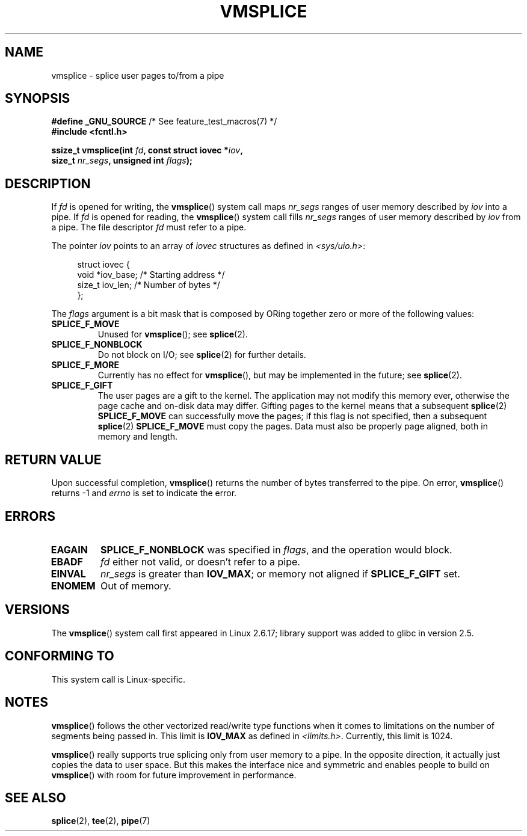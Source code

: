 .\" This manpage is Copyright (C) 2006 Jens Axboe
.\" and Copyright (C) 2006 Michael Kerrisk <mtk.manpages@gmail.com>
.\"
.\" %%%LICENSE_START(VERBATIM)
.\" Permission is granted to make and distribute verbatim copies of this
.\" manual provided the copyright notice and this permission notice are
.\" preserved on all copies.
.\"
.\" Permission is granted to copy and distribute modified versions of this
.\" manual under the conditions for verbatim copying, provided that the
.\" entire resulting derived work is distributed under the terms of a
.\" permission notice identical to this one.
.\"
.\" Since the Linux kernel and libraries are constantly changing, this
.\" manual page may be incorrect or out-of-date.  The author(s) assume no
.\" responsibility for errors or omissions, or for damages resulting from
.\" the use of the information contained herein.  The author(s) may not
.\" have taken the same level of care in the production of this manual,
.\" which is licensed free of charge, as they might when working
.\" professionally.
.\"
.\" Formatted or processed versions of this manual, if unaccompanied by
.\" the source, must acknowledge the copyright and authors of this work.
.\" %%%LICENSE_END
.\"
.TH VMSPLICE 2 2021-03-22 "Linux" "Linux Programmer's Manual"
.SH NAME
vmsplice \- splice user pages to/from a pipe
.SH SYNOPSIS
.nf
.BR "#define _GNU_SOURCE" "         /* See feature_test_macros(7) */"
.B #include <fcntl.h>
.PP
.BI "ssize_t vmsplice(int " fd ", const struct iovec *" iov ,
.BI "                 size_t " nr_segs ", unsigned int " flags );
.fi
.\" Return type was long before glibc 2.7
.SH DESCRIPTION
.\" Linus: vmsplice() system call to basically do a "write to
.\" the buffer", but using the reference counting and VM traversal
.\" to actually fill the buffer. This means that the user needs to
.\" be careful not to reuse the user-space buffer it spliced into
.\" the kernel-space one (contrast this to "write()", which copies
.\" the actual data, and you can thus reuse the buffer immediately
.\" after a successful write), but that is often easy to do.
If
.I fd
is opened for writing, the
.BR vmsplice ()
system call maps
.I nr_segs
ranges of user memory described by
.I iov
into a pipe.
If
.I fd
is opened for reading,
.\" Since Linux 2.6.23
.\" commit 6a14b90bb6bc7cd83e2a444bf457a2ea645cbfe7
the
.BR vmsplice ()
system call fills
.I nr_segs
ranges of user memory described by
.I iov
from a pipe.
The file descriptor
.I fd
must refer to a pipe.
.PP
The pointer
.I iov
points to an array of
.I iovec
structures as defined in
.IR <sys/uio.h> :
.PP
.in +4n
.EX
struct iovec {
    void  *iov_base;        /* Starting address */
    size_t iov_len;         /* Number of bytes */
};
.EE
.in
.PP
The
.I flags
argument is a bit mask that is composed by ORing together
zero or more of the following values:
.TP
.B SPLICE_F_MOVE
Unused for
.BR vmsplice ();
see
.BR splice (2).
.TP
.B SPLICE_F_NONBLOCK
.\" Not used for vmsplice
.\" May be in the future -- therefore EAGAIN
Do not block on I/O; see
.BR splice (2)
for further details.
.TP
.B SPLICE_F_MORE
Currently has no effect for
.BR vmsplice (),
but may be implemented in the future; see
.BR splice (2).
.TP
.B SPLICE_F_GIFT
The user pages are a gift to the kernel.
The application may not modify this memory ever,
.\" FIXME . Explain the following line in a little more detail:
otherwise the page cache and on-disk data may differ.
Gifting pages to the kernel means that a subsequent
.BR splice (2)
.B SPLICE_F_MOVE
can successfully move the pages;
if this flag is not specified, then a subsequent
.BR splice (2)
.B SPLICE_F_MOVE
must copy the pages.
Data must also be properly page aligned, both in memory and length.
.\" FIXME
.\" It looks like the page-alignment requirement went away with
.\" commit bd1a68b59c8e3bce45fb76632c64e1e063c3962d
.\"
.\" .... if we expect to later SPLICE_F_MOVE to the cache.
.SH RETURN VALUE
Upon successful completion,
.BR vmsplice ()
returns the number of bytes transferred to the pipe.
On error,
.BR vmsplice ()
returns \-1 and
.I errno
is set to indicate the error.
.SH ERRORS
.TP
.B EAGAIN
.B SPLICE_F_NONBLOCK
was specified in
.IR flags ,
and the operation would block.
.TP
.B EBADF
.I fd
either not valid, or doesn't refer to a pipe.
.TP
.B EINVAL
.I nr_segs
is greater than
.BR IOV_MAX ;
or memory not aligned if
.B SPLICE_F_GIFT
set.
.TP
.B ENOMEM
Out of memory.
.SH VERSIONS
The
.BR vmsplice ()
system call first appeared in Linux 2.6.17;
library support was added to glibc in version 2.5.
.SH CONFORMING TO
This system call is Linux-specific.
.SH NOTES
.BR vmsplice ()
follows the other vectorized read/write type functions when it comes to
limitations on the number of segments being passed in.
This limit is
.B IOV_MAX
as defined in
.IR <limits.h> .
Currently,
.\" UIO_MAXIOV in kernel source
this limit is 1024.
.PP
.\" commit 6a14b90bb6bc7cd83e2a444bf457a2ea645cbfe7
.BR vmsplice ()
really supports true splicing only from user memory to a pipe.
In the opposite direction, it actually just copies the data to user space.
But this makes the interface nice and symmetric and enables people to build on
.BR vmsplice ()
with room for future improvement in performance.
.SH SEE ALSO
.BR splice (2),
.BR tee (2),
.BR pipe (7)
